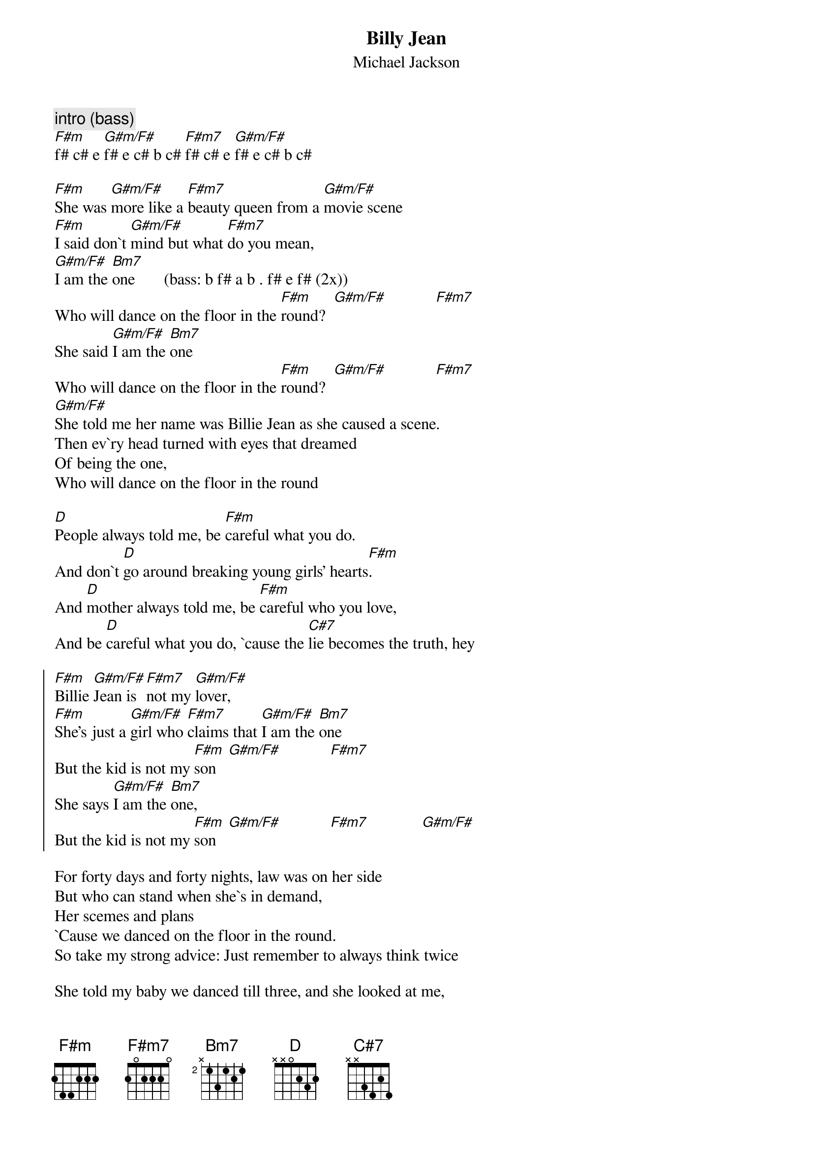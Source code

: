 {define: F#m 1 1 1 1 3 x x}
{define: G#m/F# 3 1 1 1 1 x x}
{define: F#m7 3 2 2 3 1 x x}
{define: Bm7 1 1 2 1 3 x x}

{t:Billy Jean}
{st:Michael Jackson}
{c:intro (bass)}
[F#m]f# c# e [G#m/F#]f# e c# b c# [F#m7]f# c# e [G#m/F#]f# e c# b c# 

[F#m]She was [G#m/F#]more like a [F#m7]beauty queen from a [G#m/F#]movie scene
[F#m]I said don`t [G#m/F#]mind but what [F#m7]do you mean,
[G#m/F#]I am the [Bm7]one       (bass: b f# a b . f# e f# (2x))
Who will dance on the floor in the [F#m]round?  [G#m/F#]            [F#m7]
She said [G#m/F#]I am the [Bm7]one
Who will dance on the floor in the [F#m]round?  [G#m/F#]            [F#m7]
[G#m/F#]
She told me her name was Billie Jean as she caused a scene.
Then ev`ry head turned with eyes that dreamed
Of being the one,
Who will dance on the floor in the round

[D]People always told me, be [F#m]careful what you do.
And don`t [D]go around breaking young girls' hearts[F#m].
And [D]mother always told me, be [F#m]careful who you love,
And be [D]careful what you do, `cause the [C#7]lie becomes the truth, hey

{start_of_chorus}
[F#m]Billie [G#m/F#]Jean is [F#m7]not my [G#m/F#]lover,
[F#m]She's just a [G#m/F#]girl who [F#m7]claims that [G#m/F#]I am the [Bm7]one
But the kid is not my [F#m]son   [G#m/F#]            [F#m7]
She says [G#m/F#]I am the [Bm7]one,
But the kid is not my [F#m]son   [G#m/F#]            [F#m7]             [G#m/F#]
{end_of_chorus}

For forty days and forty nights, law was on her side
But who can stand when she`s in demand,
Her scemes and plans
`Cause we danced on the floor in the round.
So take my strong advice: Just remember to always think twice

She told my baby we danced till three, and she looked at me,
Then showed a photo. My baby cried.
His eyes were like mine.
Can we dance on the floor in the round?

[D]People always told me, be [F#m]careful what you do.
And don`t [D]go around breaking young girls' hearts[F#m].
But you [D]came and stood right by me, just a [F#m]smell of sweet perfume.
This [D]happened much too soon. She [C#7]called me to her room, hey

{c:repeat chorus}
